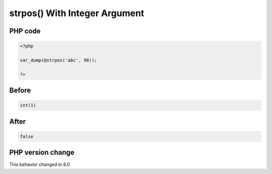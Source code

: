 .. _`strpos()-with-integer-argument`:

strpos() With Integer Argument
==============================


PHP code
________
.. code-block:: php

   <?php
   
   var_dump(@strpos('abc', 98));
   
   ?>

Before
______
.. code-block:: output

   int(1)

After
______
.. code-block:: output

   false


PHP version change
__________________
This behavior changed in 8.0



